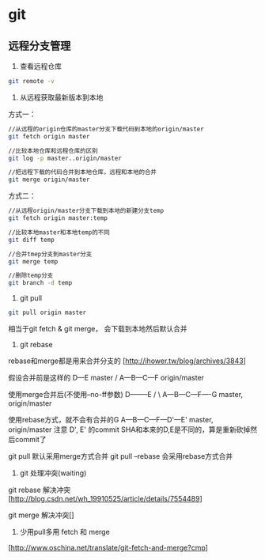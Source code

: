 * git
** 远程分支管理
1. 查看远程仓库
#+BEGIN_SRC bash
git remote -v
#+END_SRC

2. 从远程获取最新版本到本地

方式一：

#+BEGIN_SRC bash
//从远程的origin仓库的master分支下载代码到本地的origin/master
git fetch origin master
#+END_SRC

#+BEGIN_SRC bash
//比较本地仓库和远程仓库的区别
git log -p master..origin/master
#+END_SRC

#+BEGIN_SRC bash
//把远程下载的代码合并到本地仓库，远程和本地的合并
git merge origin/master
#+END_SRC


方式二：
#+BEGIN_SRC bash
//从远程origin/master分支下载到本地的新建分支temp
git fetch origin master:temp

//比较本地master和本地temp的不同
git diff temp

//合并tmep分支到master分支
git merge temp

//删除temp分支
git branch -d temp

#+END_SRC


3. git pull

#+BEGIN_SRC bash
git pull origin master
#+END_SRC
相当于git fetch & git merge， 会下载到本地然后默认合并

4. git rebase
rebase和merge都是用来合并分支的
[http://ihower.tw/blog/archives/3843]

假设合并前是这样的
   D---E master
     /
A---B---C---F origin/master


使用merge合并后(不使用--no-ff参数)
    D--------E  
     /          \
A---B---C---F----G   master, origin/master


使用rebase方式，就不会有合并的G
A---B---C---F---D'---E'   master, origin/master
注意 D', E' 的commit SHA和本来的D,E是不同的，算是重新砍掉然后commit了

git pull 默认采用merge方式合并
git pull --rebase 会采用rebase方式合并 



5. git 处理冲突(waiting)

git rebase 解决冲突[http://blog.csdn.net/wh_19910525/article/details/7554489]

git merge 解决冲突[]

6. 少用pull多用 fetch 和 merge
[http://www.oschina.net/translate/git-fetch-and-merge?cmp]

